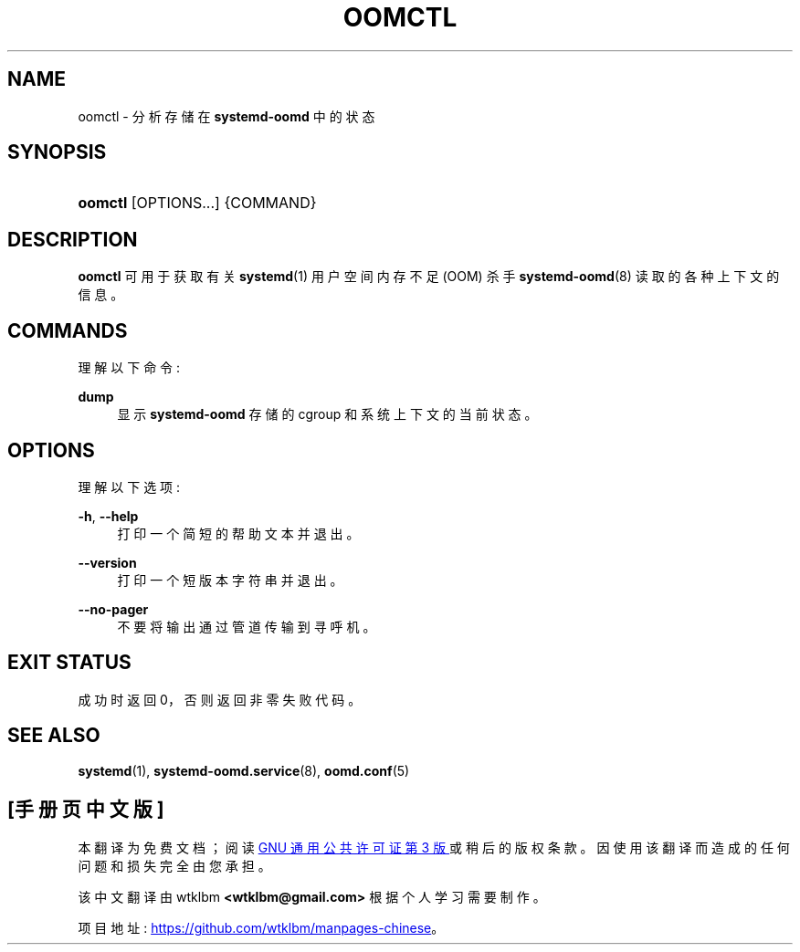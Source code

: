 .\" -*- coding: UTF-8 -*-
'\" t
.\"*******************************************************************
.\"
.\" This file was generated with po4a. Translate the source file.
.\"
.\"*******************************************************************
.TH OOMCTL 1 "" "systemd 253" oomctl
.ie  \n(.g .ds Aq \(aq
.el       .ds Aq '
.\" -----------------------------------------------------------------
.\" * Define some portability stuff
.\" -----------------------------------------------------------------
.\" ~~~~~~~~~~~~~~~~~~~~~~~~~~~~~~~~~~~~~~~~~~~~~~~~~~~~~~~~~~~~~~~~~
.\" http://bugs.debian.org/507673
.\" http://lists.gnu.org/archive/html/groff/2009-02/msg00013.html
.\" ~~~~~~~~~~~~~~~~~~~~~~~~~~~~~~~~~~~~~~~~~~~~~~~~~~~~~~~~~~~~~~~~~
.\" -----------------------------------------------------------------
.\" * set default formatting
.\" -----------------------------------------------------------------
.\" disable hyphenation
.nh
.\" disable justification (adjust text to left margin only)
.ad l
.\" -----------------------------------------------------------------
.\" * MAIN CONTENT STARTS HERE *
.\" -----------------------------------------------------------------
.SH NAME
oomctl \- 分析存储在 \fBsystemd\-oomd\fP 中的状态
.SH SYNOPSIS
.HP \w'\fBoomctl\fR\ 'u
\fBoomctl\fP [OPTIONS...] {COMMAND}
.SH DESCRIPTION
.PP
\fBoomctl\fP 可用于获取有关 \fBsystemd\fP(1) 用户空间内存不足 (OOM) 杀手 \fBsystemd\-oomd\fP(8)\&
读取的各种上下文的信息。
.SH COMMANDS
.PP
理解以下命令:
.PP
\fBdump\fP
.RS 4
显示 \fBsystemd\-oomd\fP\& 存储的 cgroup 和系统上下文的当前状态。
.RE
.SH OPTIONS
.PP
理解以下选项:
.PP
\fB\-h\fP, \fB\-\-help\fP
.RS 4
打印一个简短的帮助文本并退出 \&。
.RE
.PP
\fB\-\-version\fP
.RS 4
打印一个短版本字符串并退出 \&。
.RE
.PP
\fB\-\-no\-pager\fP
.RS 4
不要将输出通过管道传输到寻呼机 \&。
.RE
.SH "EXIT STATUS"
.PP
成功时返回 0，否则返回非零失败代码 \&。
.SH "SEE ALSO"
.PP
\fBsystemd\fP(1), \fBsystemd\-oomd.service\fP(8), \fBoomd.conf\fP(5)
.PP
.SH [手册页中文版]
.PP
本翻译为免费文档；阅读
.UR https://www.gnu.org/licenses/gpl-3.0.html
GNU 通用公共许可证第 3 版
.UE
或稍后的版权条款。因使用该翻译而造成的任何问题和损失完全由您承担。
.PP
该中文翻译由 wtklbm
.B <wtklbm@gmail.com>
根据个人学习需要制作。
.PP
项目地址:
.UR \fBhttps://github.com/wtklbm/manpages-chinese\fR
.ME 。
